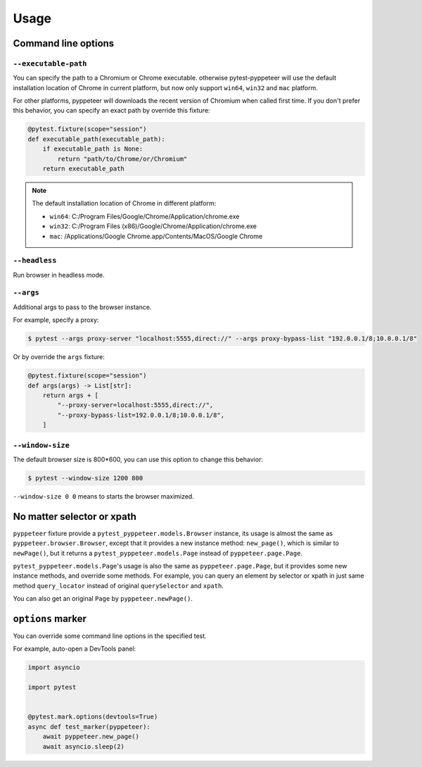 Usage
=====

Command line options
--------------------

``--executable-path``
>>>>>>>>>>>>>>>>>>>>>

You can specify the path to a Chromium or Chrome executable. otherwise
pytest-pyppeteer will use the default installation location of Chrome
in current platform, but now only support ``win64``, ``win32`` and
``mac`` platform.

For other platforms, pyppeteer will downloads the recent version of
Chromium when called first time. If you don't prefer this behavior,
you can specify an exact path by override this fixture:

.. code-block:: python

    @pytest.fixture(scope="session")
    def executable_path(executable_path):
        if executable_path is None:
            return "path/to/Chrome/or/Chromium"
        return executable_path

.. note::

    The default installation location of Chrome in different platform:

    * ``win64``: C:/Program Files/Google/Chrome/Application/chrome.exe
    * ``win32``: C:/Program Files (x86)/Google/Chrome/Application/chrome.exe
    * ``mac``: /Applications/Google Chrome.app/Contents/MacOS/Google Chrome

``--headless``
>>>>>>>>>>>>>>

Run browser in headless mode.

``--args``
>>>>>>>>>>

Additional args to pass to the browser instance.

For example, specify a proxy:

.. code-block:: bash

    $ pytest --args proxy-server "localhost:5555,direct://" --args proxy-bypass-list "192.0.0.1/8;10.0.0.1/8"

Or by override the ``args`` fixture:

.. code-block:: python

    @pytest.fixture(scope="session")
    def args(args) -> List[str]:
        return args + [
            "--proxy-server=localhost:5555,direct://",
            "--proxy-bypass-list=192.0.0.1/8;10.0.0.1/8",
        ]

``--window-size``
>>>>>>>>>>>>>>>>>

The default browser size is 800*600, you can use this option to change this behavior:

.. code-block:: bash

    $ pytest --window-size 1200 800

``--window-size 0 0`` means to starts the browser maximized.


No matter selector or xpath
---------------------------

``pyppeteer`` fixture provide a ``pytest_pyppeteer.models.Browser`` instance, its
usage is almost the same as ``pyppeteer.browser.Browser``, except that it provides
a new instance method: ``new_page()``, which is similar to ``newPage()``, but it
returns a ``pytest_pyppeteer.models.Page`` instead of ``pyppeteer.page.Page``.

``pytest_pyppeteer.models.Page``'s usage is also the same as ``pyppeteer.page.Page``,
but it provides some new instance methods, and override some methods. For example,
you can query an element by selector or xpath in just same method ``query_locator``
instead of original ``querySelector`` and ``xpath``.

You can also get an original ``Page`` by ``pyppeteer.newPage()``.

``options`` marker
------------------

You can override some command line options in the specified test.

For example, auto-open a DevTools panel:

.. code-block:: python

    import asyncio

    import pytest


    @pytest.mark.options(devtools=True)
    async def test_marker(pyppeteer):
        await pyppeteer.new_page()
        await asyncio.sleep(2)

.. image:: image/options_marker.gif
   :alt: options_marker
   :align: left
